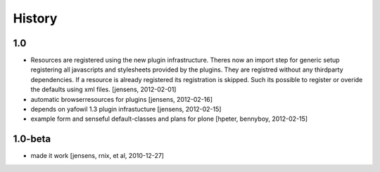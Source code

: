 
History
=======

1.0
---

- Resources are registered using the new plugin infrastructure.
  Theres now an import step for generic setup registering all javascripts and
  stylesheets provided by the plugins. They are registred without any 
  thirdparty dependencies. If a resource is already registered its registration 
  is skipped. Such its possible to register or overide the defaults using xml
  files.
  [jensens, 2012-02-01]

- automatic browserresources for plugins [jensens, 2012-02-16]

- depends on yafowil 1.3 plugin infrastucture [jensens, 2012-02-15]

- example form and senseful default-classes and plans for plone
  [hpeter, bennyboy, 2012-02-15]

1.0-beta
--------

- made it work [jensens, rnix, et al, 2010-12-27]

